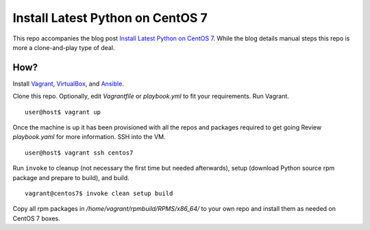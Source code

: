 Install Latest Python on CentOS 7
=================================

This repo accompanies the blog post
`Install Latest Python on CentOS 7 <http://www.codeghar.com/blog/install-latest-python-on-centos-7.html>`_.
While the blog details manual steps this repo is more a clone-and-play type of
deal.

How?
----

Install `Vagrant <https://www.vagrantup.com/>`_,
`VirtualBox <https://www.virtualbox.org/>`_, and
`Ansible <https://pypi.python.org/pypi/ansible>`_.

Clone this repo. Optionally, edit *Vagrantfile* or *playbook.yml* to fit your
requirements. Run Vagrant.

::

    user@host$ vagrant up

Once the machine is up it has been provisioned with all the repos
and packages required to get going Review *playbook.yaml* for more
information. SSH into the VM.

::

    user@host$ vagrant ssh centos7

Run ``invoke`` to cleanup (not necessary the first time but needed
afterwards), setup (download Python source rpm package and prepare to build),
and build.

::

    vagrant@centos7$ invoke clean setup build

Copy all rpm packages in */home/vagrant/rpmbuild/RPMS/x86_64/* to your own
repo and install them as needed on CentOS 7 boxes.
